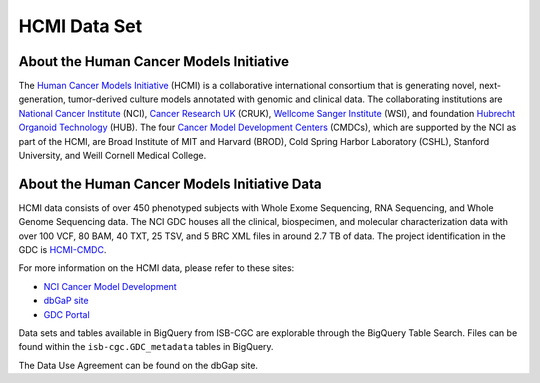 *************
HCMI Data Set
*************

About the Human Cancer Models Initiative
----------------------------------------

The `Human Cancer Models Initiative <https://ocg.cancer.gov/programs/HCMI>`_ (HCMI) is a collaborative international consortium that is generating novel, next-generation, tumor-derived culture models annotated with genomic and clinical data. The collaborating institutions are `National Cancer Institute <https://www.cancer.gov/>`_ (NCI), `Cancer Research UK <https://www.cancerresearchuk.org/funding-for-researchers/how-we-deliver-research/our-research-partnerships/human-cancer-models-initiative>`_ (CRUK), `Wellcome Sanger Institute <https://www.sanger.ac.uk/science/collaboration/human-cancer-model-initiative-hcmi>`_ (WSI), and foundation `Hubrecht Organoid Technology <https://hub4organoids.eu/>`_ (HUB). The four `Cancer Model Development Centers <https://ocg.cancer.gov/programs/hcmi/nci-cancer-model-development>`_ (CMDCs), which are supported by the NCI as part of the HCMI, are Broad Institute of MIT and Harvard (BROD), Cold Spring Harbor Laboratory (CSHL), Stanford University, and Weill Cornell Medical College.

About the Human Cancer Models Initiative Data
----------------------------------------------

HCMI data consists of over 450 phenotyped subjects with Whole Exome Sequencing, RNA Sequencing, and Whole Genome Sequencing data. The NCI GDC houses all the clinical, biospecimen, and molecular characterization data with over 100 VCF, 80 BAM, 40 TXT, 25 TSV, and 5 BRC XML files in around 2.7 TB of data. The project identification in the GDC is `HCMI-CMDC <https://portal.gdc.cancer.gov/projects/HCMI-CMDC>`_.

For more information on the HCMI data, please refer to these sites:

- `NCI Cancer Model Development <https://ocg.cancer.gov/programs/hcmi/nci-cancer-model-development>`_
- `dbGaP site <https://www.ncbi.nlm.nih.gov/projects/gap/cgi-bin/study.cgi?study_id=phs001486.v2.p2>`_
- `GDC Portal <https://portal.gdc.cancer.gov/repository?facetTab=files&filters=%7B%22op%22%3A%22and%22%2C%22content%22%3A%5B%7B%22op%22%3A%22in%22%2C%22content%22%3A%7B%22field%22%3A%22cases.project.project_id%22%2C%22value%22%3A%5B%22HCMI-CMDC%22%5D%7D%7D%5D%7D&searchTableTab=files>`_

Data sets and tables available in BigQuery from ISB-CGC are explorable through the BigQuery Table Search. Files can be found within the ``isb-cgc.GDC_metadata`` tables in BigQuery.

The Data Use Agreement can be found on the dbGap site.
